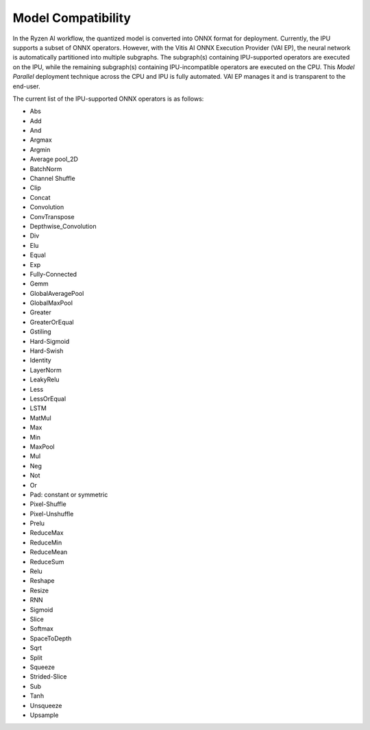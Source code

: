 ###################
Model Compatibility
###################

In the Ryzen AI workflow, the quantized model is converted into ONNX format for deployment. Currently, the IPU supports a subset of ONNX operators. However, with the Vitis AI ONNX Execution Provider (VAI EP), the neural network is automatically partitioned into multiple subgraphs. The subgraph(s) containing IPU-supported operators are executed on the IPU, while the remaining subgraph(s) containing IPU-incompatible operators are executed on the CPU. This *Model Parallel* deployment technique across the CPU and IPU is fully automated. VAI EP manages it and is transparent to the end-user.

The current list of the IPU-supported ONNX operators is as follows:

- Abs
- Add
- And
- Argmax
- Argmin
- Average pool_2D
- BatchNorm
- Channel Shuffle
- Clip
- Concat
- Convolution
- ConvTranspose
- Depthwise_Convolution
- Div
- Elu
- Equal
- Exp
- Fully-Connected
- Gemm
- GlobalAveragePool
- GlobalMaxPool
- Greater
- GreaterOrEqual
- Gstiling
- Hard-Sigmoid
- Hard-Swish
- Identity
- LayerNorm
- LeakyRelu
- Less
- LessOrEqual
- LSTM
- MatMul
- Max
- Min
- MaxPool
- Mul
- Neg
- Not
- Or
- Pad: constant or symmetric
- Pixel-Shuffle
- Pixel-Unshuffle
- Prelu
- ReduceMax
- ReduceMin
- ReduceMean
- ReduceSum
- Relu
- Reshape
- Resize
- RNN
- Sigmoid
- Slice
- Softmax
- SpaceToDepth
- Sqrt
- Split
- Squeeze
- Strided-Slice
- Sub
- Tanh
- Unsqueeze
- Upsample

..
  ------------

  #####################################
  License
  #####################################

  Ryzen AI is licensed under `MIT License <https://github.com/amd/ryzen-ai-documentation/blob/main/License>`_ . Refer to the `LICENSE File <https://github.com/amd/ryzen-ai-documentation/blob/main/License>`_ for the full license text and copyright notice.
